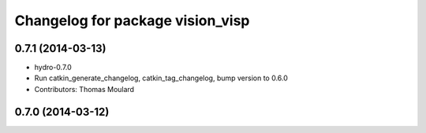 ^^^^^^^^^^^^^^^^^^^^^^^^^^^^^^^^^
Changelog for package vision_visp
^^^^^^^^^^^^^^^^^^^^^^^^^^^^^^^^^

0.7.1 (2014-03-13)
------------------
* hydro-0.7.0
* Run catkin_generate_changelog, catkin_tag_changelog, bump version to 0.6.0
* Contributors: Thomas Moulard

0.7.0 (2014-03-12)
------------------
